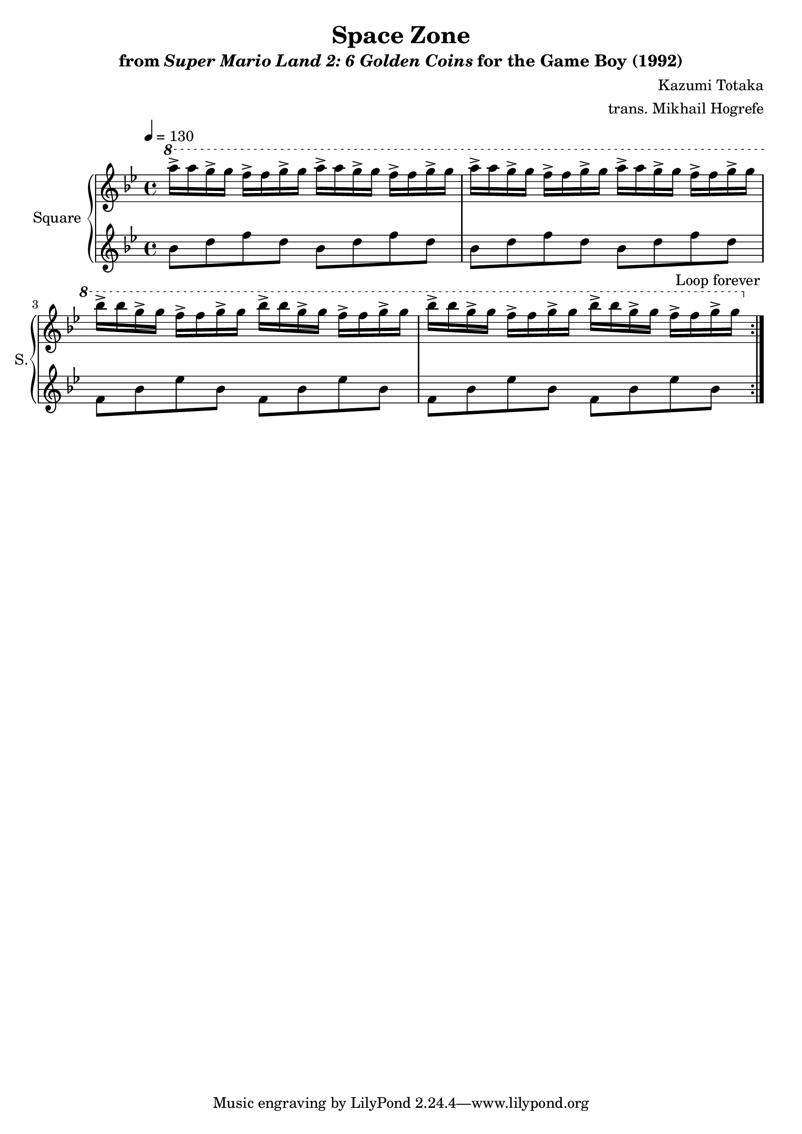 \version "2.24.3"

\book {
    \header {
        title = "Space Zone"
        subtitle = \markup { "from" {\italic "Super Mario Land 2: 6 Golden Coins"} "for the Game Boy (1992)" }
        composer = "Kazumi Totaka"
        arranger = "trans. Mikhail Hogrefe"
    }

    \score {
        {
            \new GrandStaff <<
                \set GrandStaff.instrumentName = "Square"
                \set GrandStaff.shortInstrumentName = "S."
                \new Staff \relative c'''' {
\key bes \major
\tempo 4 = 130
                \repeat volta 2 {
\ottava #1
a16-> a g-> g f-> f g-> g a-> a g-> g f-> f g-> g |
a16-> a g-> g f-> f g-> g a-> a g-> g f-> f g-> g |
bes16-> bes g-> g f-> f g-> g bes-> bes g-> g f-> f g-> g |
bes16-> bes g-> g f-> f g-> g bes-> bes g-> g f-> f g-> g |
                }
\once \override Score.RehearsalMark.self-alignment-X = #RIGHT
\mark \markup { \fontsize #-2 "Loop forever" }
                }

                \new Staff \relative c'' {
\key bes \major
bes8 d f d bes d f d |
bes8 d f d bes d f d |
f,8 bes ees bes f bes ees bes |
f8 bes ees bes f bes ees bes |
                }
            >>
        }
        \layout {
            \context {
                \Staff
                \RemoveEmptyStaves
            }
            \context {
                \DrumStaff
                \RemoveEmptyStaves
            }
        }
    }
}
